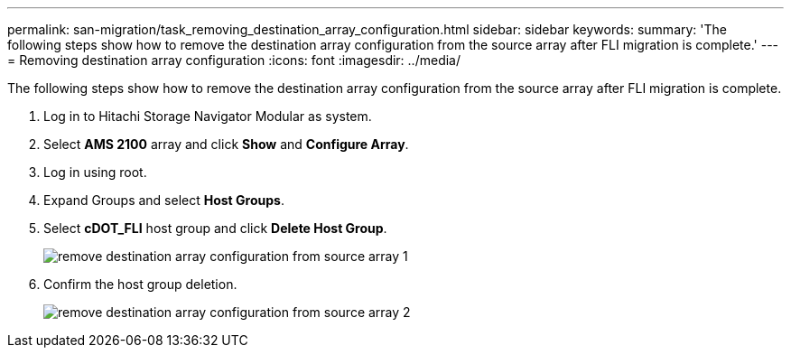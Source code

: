 ---
permalink: san-migration/task_removing_destination_array_configuration.html
sidebar: sidebar
keywords: 
summary: 'The following steps show how to remove the destination array configuration from the source array after FLI migration is complete.'
---
= Removing destination array configuration
:icons: font
:imagesdir: ../media/

[.lead]
The following steps show how to remove the destination array configuration from the source array after FLI migration is complete.

. Log in to Hitachi Storage Navigator Modular as system.
. Select *AMS 2100* array and click *Show* and *Configure Array*.
. Log in using root.
. Expand Groups and select *Host Groups*.
. Select *cDOT_FLI* host group and click *Delete Host Group*.
+
image::../media/remove_destination_array_configuration_from_source_array_1.png[]

. Confirm the host group deletion.
+
image::../media/remove_destination_array_configuration_from_source_array_2.png[]
